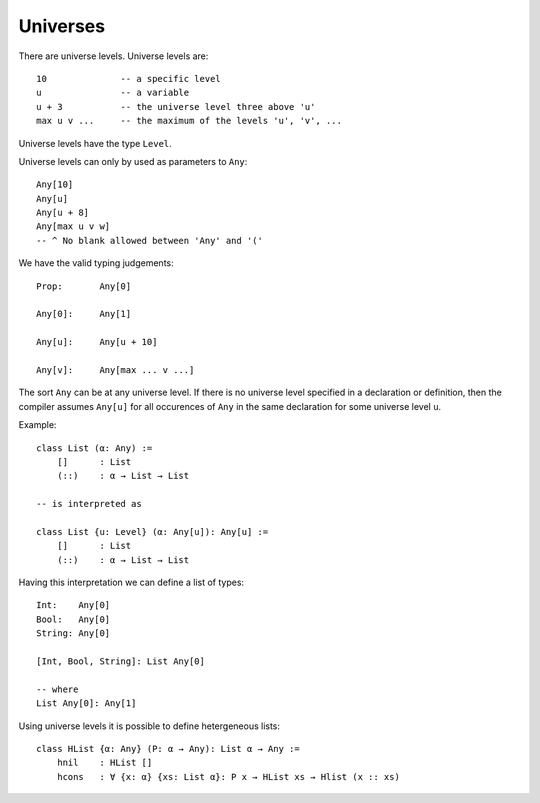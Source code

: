 .. _Universes:

****************************************
Universes
****************************************


There are universe levels. Universe levels are::

    10              -- a specific level
    u               -- a variable
    u + 3           -- the universe level three above 'u'
    max u v ...     -- the maximum of the levels 'u', 'v', ...

Universe levels have the type ``Level``.


Universe levels can only by used as parameters to ``Any``::

    Any[10]
    Any[u]
    Any[u + 8]
    Any[max u v w]
    -- ^ No blank allowed between 'Any' and '('


We have the valid typing judgements::

    Prop:       Any[0]

    Any[0]:     Any[1]

    Any[u]:     Any[u + 10]

    Any[v]:     Any[max ... v ...]

The sort ``Any`` can be at any universe level. If there is no universe level
specified in a declaration or definition, then the compiler assumes ``Any[u]``
for all occurences of ``Any`` in the same declaration for some universe level
``u``.

Example::

    class List (α: Any) :=
        []      : List
        (::)    : α → List → List

    -- is interpreted as

    class List {u: Level} (α: Any[u]): Any[u] :=
        []      : List
        (::)    : α → List → List


Having this interpretation we can define a list of types::

    Int:    Any[0]
    Bool:   Any[0]
    String: Any[0]

    [Int, Bool, String]: List Any[0]

    -- where
    List Any[0]: Any[1]


Using universe levels it is possible to define hetergeneous lists::

    class HList {α: Any} (P: α → Any): List α → Any :=
        hnil    : HList []
        hcons   : ∀ {x: α} {xs: List α}: P x → HList xs → Hlist (x :: xs)
